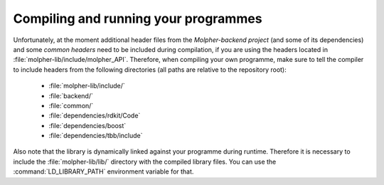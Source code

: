 Compiling and running your programmes
=====================================

Unfortunately, at the moment additional header files from the `Molpher-backend project`
(and some of its dependencies) and some `common headers` need to be included during compilation,
if you are using the headers located in :file:`molpher-lib/include/molpher_API`.
Therefore, when compiling your own programme, make sure to tell the compiler to include headers
from the following directories (all paths are relative to the repository root):

   - :file:`molpher-lib/include/`
   - :file:`backend/`
   - :file:`common/`
   - :file:`dependencies/rdkit/Code`
   - :file:`dependencies/boost`
   - :file:`dependencies/tbb/include`

Also note that the library is dynamically linked against your programme during runtime.
Therefore it is necessary to include the :file:`molpher-lib/lib/` directory
with the compiled library files. You can use the :command:`LD_LIBRARY_PATH`
environment variable for that.
